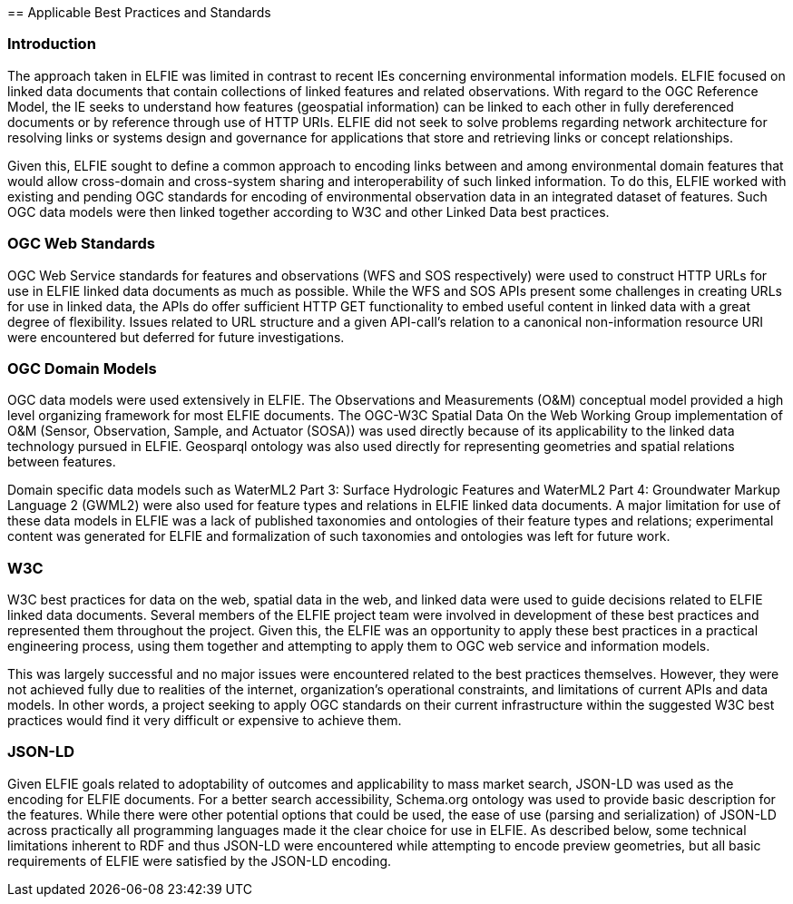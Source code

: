 [[Standards_Best_Practices]] == Applicable Best Practices and Standards

=== Introduction

The approach taken in ELFIE was limited in contrast to recent IEs concerning
environmental information models. ELFIE focused on linked data documents that
contain collections of linked features and related observations. With regard
to the OGC Reference Model, the IE seeks to understand how features
(geospatial information) can be linked to each other in fully dereferenced
documents or by reference through use of HTTP URIs. ELFIE did not seek to
solve problems regarding network architecture for resolving links or systems
design and governance for applications that store and retrieving links or
concept relationships.

Given this, ELFIE sought to define a common approach to encoding links
between and among environmental domain features that would allow cross-domain
and cross-system sharing and interoperability of such linked information. To
do this, ELFIE worked with existing and pending OGC standards for encoding of
environmental observation data in an integrated dataset of features. Such OGC
data models were then linked together according to W3C and other Linked Data
best practices.

=== OGC Web Standards

OGC Web Service standards for features and observations (WFS and SOS
respectively) were used to construct HTTP URLs for use in ELFIE linked data
documents as much as possible. While the WFS and SOS APIs present some
challenges in creating URLs for use in linked data, the APIs do offer
sufficient HTTP GET functionality to embed useful content in linked data with
a great degree of flexibility. Issues related to URL structure and a given
API-call's relation to a canonical non-information resource URI were
encountered but deferred for future investigations.

=== OGC Domain Models

OGC data models were used extensively in ELFIE. The Observations and
Measurements (O&M) conceptual model provided a high level organizing
framework for most ELFIE documents. The OGC-W3C Spatial Data On the Web
Working Group implementation of O&M (Sensor, Observation, Sample, and
Actuator (SOSA)) was used directly because of its applicability to the linked
data technology pursued in ELFIE. Geosparql ontology was also used directly for
representing geometries and spatial relations between features.

Domain specific data models such as WaterML2 Part 3: Surface Hydrologic
Features and WaterML2 Part 4: Groundwater Markup Language 2 (GWML2) were also
used for feature types and relations in ELFIE linked data documents. A major
limitation for use of these data models in ELFIE was a lack of published
taxonomies and ontologies of their feature types and relations;
experimental content was generated for ELFIE and formalization of such
taxonomies and ontologies was left for future work.

=== W3C

W3C best practices for data on the web, spatial data in the web, and linked
data were used to guide decisions related to ELFIE linked data documents.
Several members of the ELFIE project team were involved in development of
these best practices and represented them throughout the project. Given this,
the ELFIE was an opportunity to apply these best practices in a practical
engineering process, using them together and attempting to apply them to OGC
web service and information models.

This was largely successful and no major issues were encountered related to
the best practices themselves. However, they were not achieved fully due to
realities of the internet, organization's operational constraints, and
limitations of current APIs and data models. In other words, a project
seeking to apply OGC standards on their current infrastructure within the
suggested W3C best practices would find it very difficult or expensive to
achieve them.

=== JSON-LD
Given ELFIE goals related to adoptability of outcomes and
applicability to mass market search, JSON-LD was used as the encoding for
ELFIE documents. For a better search accessibility, Schema.org ontology was used
to provide basic description for the features. While there were other potential
options that could be used,
the ease of use (parsing and serialization) of JSON-LD across practically
all programming languages made it the clear choice for use in ELFIE. As
described below, some technical limitations inherent to RDF and thus JSON-LD
were encountered while attempting to encode preview geometries, but all basic
requirements of ELFIE were satisfied by the JSON-LD encoding.
